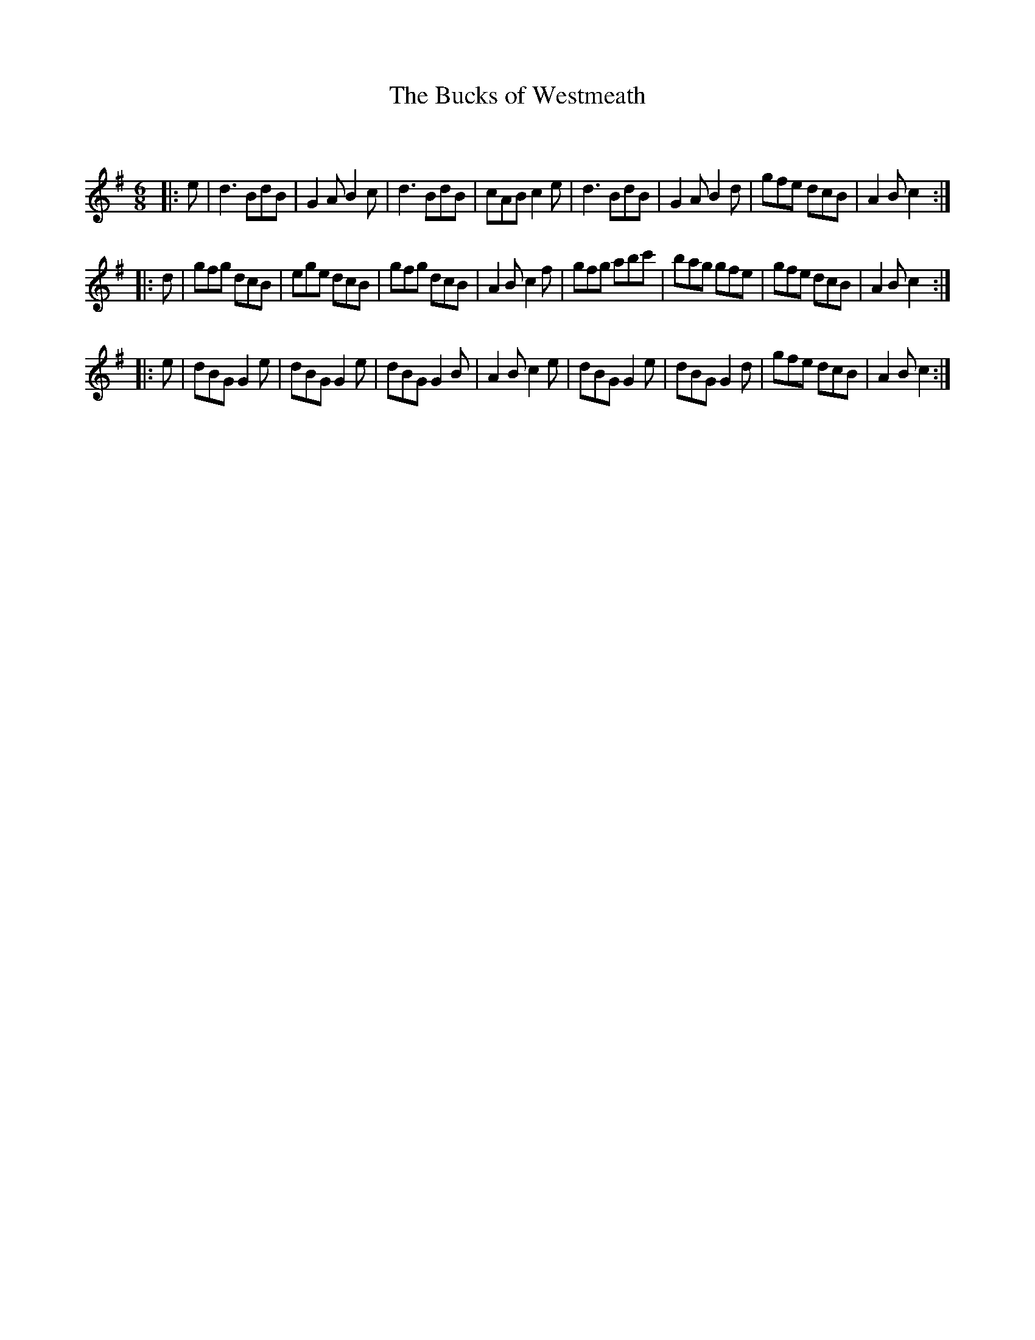 X:1
T: The Bucks of Westmeath
C:
R:Jig
Q:180
K:G
M:6/8
L:1/16
|:e2|d6 B2d2B2|G4A2 B4c2|d6 B2d2B2|c2A2B2 c4e2|d6 B2d2B2|G4A2 B4d2|g2f2e2 d2c2B2|A4B2 c4:|
|:d2|g2f2g2 d2c2B2|e2g2e2 d2c2B2|g2f2g2 d2c2B2|A4B2 c4f2|g2f2g2 a2b2c'2|b2a2g2 g2f2e2|g2f2e2 d2c2B2|A4B2 c4:|
|:e2|d2B2G2 G4e2|d2B2G2 G4e2|d2B2G2 G4B2|A4B2 c4e2|d2B2G2 G4e2|d2B2G2 G4d2|g2f2e2 d2c2B2|A4B2 c4:|
